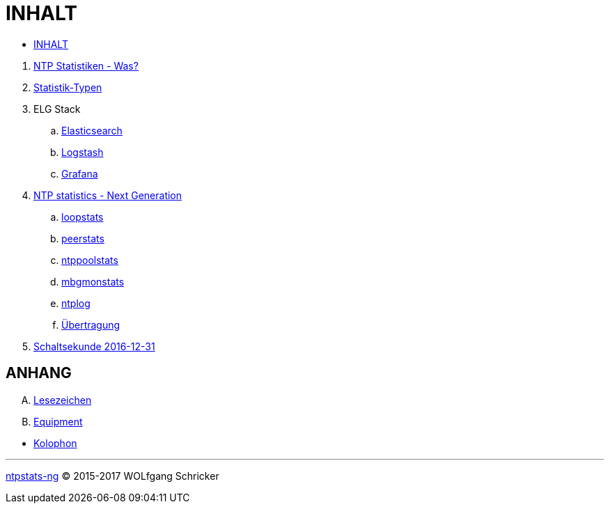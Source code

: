 = INHALT
:linkattrs:

* link:SUMMARY.adoc[INHALT]

//^

. link:README.adoc[NTP Statistiken - Was?]
. link:NTPstats.adoc[Statistik-Typen]
. ELG Stack
.. link:ELG/Elasticsearch.adoc[Elasticsearch]
.. link:ELG/Logstash.adoc[Logstash]
.. link:ELG/Grafana.adoc[Grafana]
. link:NTPstats-NG/README.adoc[NTP statistics - Next Generation]
.. link:https://github.com/wols/ntpstats-ng/issues/13[loopstats, window="_blank"]
.. link:NTPstats-NG/peerstats.adoc[peerstats]
.. link:NTPstats-NG/ntppoolstats.adoc[ntppoolstats]
.. link:https://github.com/wols/ntpstats-ng/issues/14[mbgmonstats, window="_blank"]
.. link:https://github.com/wols/ntpstats-ng/issues/16[ntplog, window="_blank"]
.. link:NTPstats-NG/syslog-ntp.adoc[Übertragung]
. link:Leap201612.adoc[Schaltsekunde 2016-12-31]

== ANHANG

[upperalpha]
. link:A-Bookmarks.adoc[Lesezeichen]
. link:B-Equipment.adoc[Equipment]

//^

* link:Colophon.adoc[Kolophon]

---

link:README.adoc[ntpstats-ng] (C) 2015-2017 WOLfgang Schricker

// End of ntpstats-ng/doc/de/doc/SUMMARY.adoc
